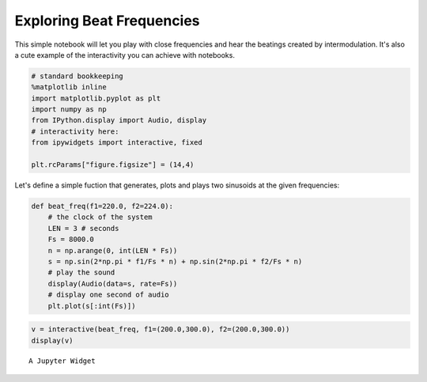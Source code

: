 
Exploring Beat Frequencies
==========================

This simple notebook will let you play with close frequencies and hear
the beatings created by intermodulation. It's also a cute example of the
interactivity you can achieve with notebooks.

.. code:: ipython3

    # standard bookkeeping
    %matplotlib inline
    import matplotlib.pyplot as plt
    import numpy as np
    from IPython.display import Audio, display
    # interactivity here:
    from ipywidgets import interactive, fixed
    
    plt.rcParams["figure.figsize"] = (14,4)

Let's define a simple fuction that generates, plots and plays two
sinusoids at the given frequencies:

.. code:: ipython3

    def beat_freq(f1=220.0, f2=224.0):
        # the clock of the system
        LEN = 3 # seconds
        Fs = 8000.0
        n = np.arange(0, int(LEN * Fs))
        s = np.sin(2*np.pi * f1/Fs * n) + np.sin(2*np.pi * f2/Fs * n)
        # play the sound
        display(Audio(data=s, rate=Fs))
        # display one second of audio
        plt.plot(s[:int(Fs)])

.. code:: ipython3

    v = interactive(beat_freq, f1=(200.0,300.0), f2=(200.0,300.0))
    display(v)



.. parsed-literal::

    A Jupyter Widget


